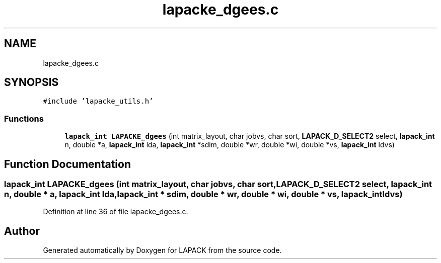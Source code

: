 .TH "lapacke_dgees.c" 3 "Tue Nov 14 2017" "Version 3.8.0" "LAPACK" \" -*- nroff -*-
.ad l
.nh
.SH NAME
lapacke_dgees.c
.SH SYNOPSIS
.br
.PP
\fC#include 'lapacke_utils\&.h'\fP
.br

.SS "Functions"

.in +1c
.ti -1c
.RI "\fBlapack_int\fP \fBLAPACKE_dgees\fP (int matrix_layout, char jobvs, char sort, \fBLAPACK_D_SELECT2\fP select, \fBlapack_int\fP n, double *a, \fBlapack_int\fP lda, \fBlapack_int\fP *sdim, double *wr, double *wi, double *vs, \fBlapack_int\fP ldvs)"
.br
.in -1c
.SH "Function Documentation"
.PP 
.SS "\fBlapack_int\fP LAPACKE_dgees (int matrix_layout, char jobvs, char sort, \fBLAPACK_D_SELECT2\fP select, \fBlapack_int\fP n, double * a, \fBlapack_int\fP lda, \fBlapack_int\fP * sdim, double * wr, double * wi, double * vs, \fBlapack_int\fP ldvs)"

.PP
Definition at line 36 of file lapacke_dgees\&.c\&.
.SH "Author"
.PP 
Generated automatically by Doxygen for LAPACK from the source code\&.
